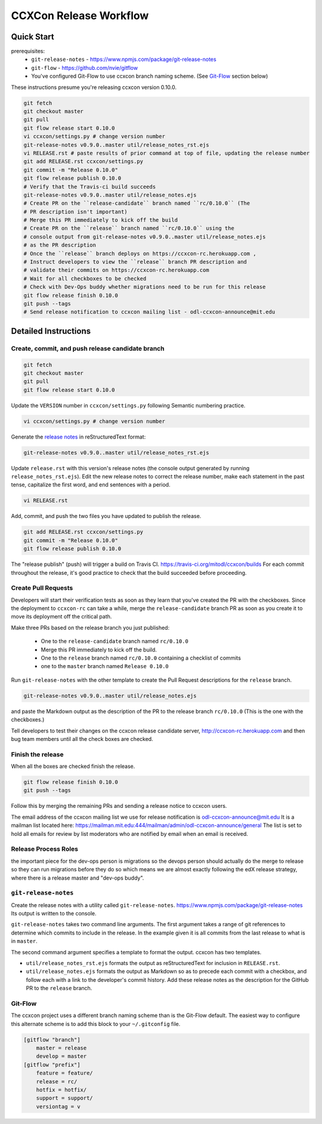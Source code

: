 =======================
CCXCon Release Workflow
=======================

Quick Start
-----------

prerequisites:
  - ``git-release-notes`` - https://www.npmjs.com/package/git-release-notes
  - ``git-flow`` - https://github.com/nvie/gitflow
  - You've configured Git-Flow to use ccxcon branch naming scheme.
    (See Git-Flow_ section below)

These instructions presume you're releasing ccxcon version 0.10.0.

.. code-block:: bash

    git fetch
    git checkout master
    git pull
    git flow release start 0.10.0
    vi ccxcon/settings.py # change version number
    git-release-notes v0.9.0..master util/release_notes_rst.ejs
    vi RELEASE.rst # paste results of prior command at top of file, updating the release number
    git add RELEASE.rst ccxcon/settings.py
    git commit -m "Release 0.10.0"
    git flow release publish 0.10.0
    # Verify that the Travis-ci build succeeds
    git-release-notes v0.9.0..master util/release_notes.ejs
    # Create PR on the ``release-candidate`` branch named ``rc/0.10.0`` (The
    # PR description isn't important)
    # Merge this PR immediately to kick off the build
    # Create PR on the ``release`` branch named ``rc/0.10.0`` using the
    # console output from git-release-notes v0.9.0..master util/release_notes.ejs
    # as the PR description
    # Once the ``release`` branch deploys on https://ccxcon-rc.herokuapp.com ,
    # Instruct developers to view the ``release`` branch PR description and
    # validate their commits on https://ccxcon-rc.herokuapp.com
    # Wait for all checkboxes to be checked
    # Check with Dev-Ops buddy whether migrations need to be run for this release
    git flow release finish 0.10.0
    git push --tags
    # Send release notification to ccxcon mailing list - odl-ccxcon-announce@mit.edu

Detailed Instructions
----------------------

Create, commit, and push release candidate branch
=================================================

.. code-block:: bash

    git fetch
    git checkout master
    git pull
    git flow release start 0.10.0

Update the ``VERSION`` number in ``ccxcon/settings.py`` following Semantic
numbering practice.

.. code-block:: bash

    vi ccxcon/settings.py # change version number

Generate the `release notes`_ in reStructuredText format:

.. code-block:: bash

  git-release-notes v0.9.0..master util/release_notes_rst.ejs

Update ``release.rst`` with this version's release notes (the console output
generated by running ``release_notes_rst.ejs``).  Edit the new
release notes to correct the release number, make each statement in the
past tense, capitalize the first word, and end sentences with a period.

.. code-block:: bash

    vi RELEASE.rst

Add, commit, and push the two files you have updated to publish
the release.

.. code-block:: bash

    git add RELEASE.rst ccxcon/settings.py
    git commit -m "Release 0.10.0"
    git flow release publish 0.10.0

The "release publish" (push) will trigger a build on Travis CI.
https://travis-ci.org/mitodl/ccxcon/builds  For each commit throughout
the release, it's good practice to check that the build succeeded
before proceeding.

Create Pull Requests
====================

Developers will start their verification tests as soon as
they learn that you've created the PR with the checkboxes.  Since
the deployment to ``ccxcon-rc`` can take a while, merge the
``release-candidate`` branch PR as soon as you create it to move
its deployment off the critical path.

Make three PRs based on the release branch you just published:

  - One to the ``release-candidate`` branch named ``rc/0.10.0``
  - Merge this PR immediately to kick off the build.
  - One to the ``release`` branch named ``rc/0.10.0`` containing a checklist of commits
  - one to the ``master`` branch named ``Release 0.10.0``

Run ``git-release-notes`` with the other template to create the
Pull Request descriptions for the ``release`` branch.

.. code-block:: bash

  git-release-notes v0.9.0..master util/release_notes.ejs

and paste the Markdown output as the description of the PR to the release
branch ``rc/0.10.0`` (This is the one with the checkboxes.)

Tell developers to test their changes on the ccxcon release candidate
server, http://ccxcon-rc.herokuapp.com
and then bug team members until all the check boxes are checked.

Finish the release
==================

When all the boxes are checked finish the release.

.. code-block:: bash

    git flow release finish 0.10.0
    git push --tags

Follow this by merging the remaining PRs and sending a release notice
to ccxcon users.

The email address of the ccxcon mailing list we use for release notification
is odl-ccxcon-announce@mit.edu It is a mailman list located here:
https://mailman.mit.edu:444/mailman/admin/odl-ccxcon-announce/general
The list is set to hold all emails for review by list moderators who
are notified by email when an email is received.

Release Process Roles
=====================

the important piece for the dev-ops person is migrations
so the devops person should actually do the merge to release so they can run
migrations before they do so which means we are almost exactly following the
edX release strategy, where there is a release master and "dev-ops buddy".

.. _release notes:

``git-release-notes``
=====================

Create the release notes with a utility called ``git-release-notes``.
https://www.npmjs.com/package/git-release-notes  Its output is written
to the console.

``git-release-notes`` takes two command line arguments.  The first argument
takes a range of git references to determine which commits to include in
the release.  In the example given it is all commits from the last release
to what is in ``master``.

The second command argument specifies a template to format the output.
ccxcon has two templates.

- ``util/release_notes_rst.ejs`` formats the output as
  reStructuredText for inclusion in ``RELEASE.rst``.

- ``util/release_notes.ejs`` formats the output as Markdown so as to
  precede each commit with a checkbox, and follow each with a link to
  the developer's commit history.  Add these release notes as the
  description for the GitHub PR to the ``release`` branch.

.. _Git-Flow:

Git-Flow
========

The ccxcon project uses a different branch naming scheme than is the
Git-Flow default.  The easiest way to configure this alternate scheme
is to add this block to your ``~/.gitconfig`` file.

.. code-block:: bash

    [gitflow "branch"]
        master = release
        develop = master
    [gitflow "prefix"]
        feature = feature/
        release = rc/
        hotfix = hotfix/
        support = support/
        versiontag = v
